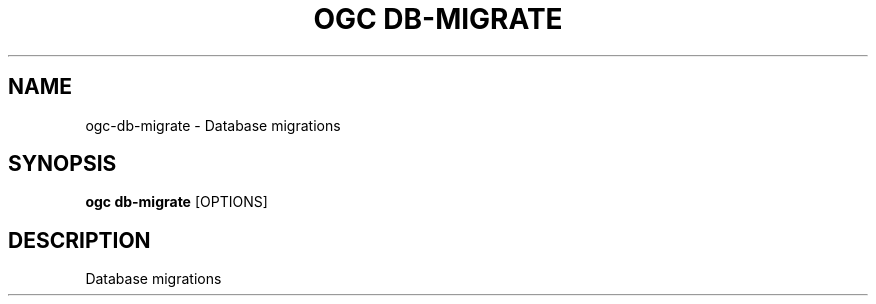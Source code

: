 .TH "OGC DB-MIGRATE" "1" "2022-04-03" "2.0.14" "ogc db-migrate Manual"
.SH NAME
ogc\-db-migrate \- Database migrations
.SH SYNOPSIS
.B ogc db-migrate
[OPTIONS]
.SH DESCRIPTION
Database migrations
